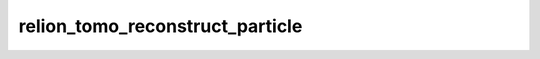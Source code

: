 .. _program_tomo_reconstruct_particle:

relion_tomo_reconstruct_particle
================================



.. raw:: html
   :file: reconstruct_particle.html
